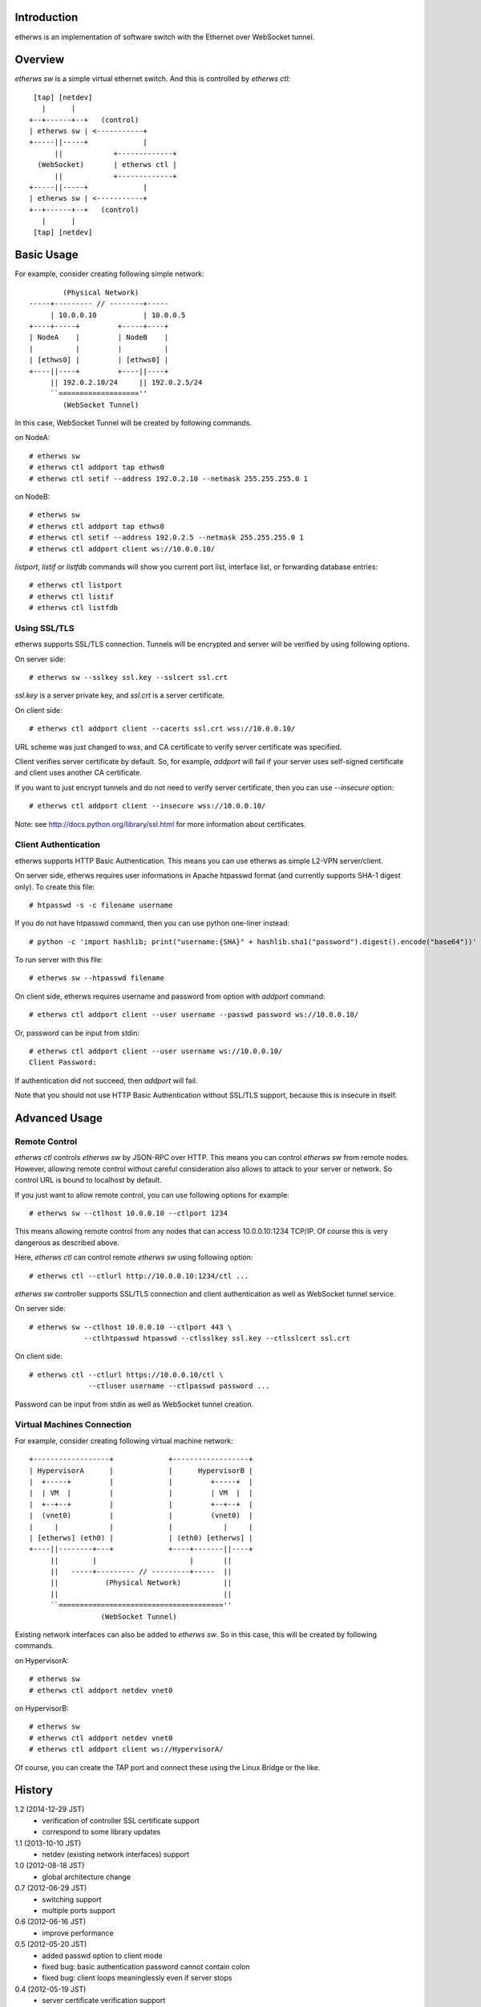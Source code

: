 Introduction
============
etherws is an implementation of software switch with the Ethernet over
WebSocket tunnel.

Overview
========
*etherws sw* is a simple virtual ethernet switch.  And this is controlled by
*etherws ctl*::

   [tap] [netdev]
     |      |
  +--+------+--+   (control)
  | etherws sw | <-----------+
  +-----||-----+             |
        ||            +-------------+
    (WebSocket)       | etherws ctl |
        ||            +-------------+
  +-----||-----+             |
  | etherws sw | <-----------+
  +--+------+--+   (control)
     |      |
   [tap] [netdev]

Basic Usage
===========
For example, consider creating following simple network::

          (Physical Network)
  -----+--------- // --------+-----
       | 10.0.0.10           | 10.0.0.5
  +----+-----+         +-----+----+ 
  | NodeA    |         | NodeB    |
  |          |         |          |
  | [ethws0] |         | [ethws0] |
  +----||----+         +----||----+
       || 192.0.2.10/24     || 192.0.2.5/24
       ``===================''
          (WebSocket Tunnel)

In this case, WebSocket Tunnel will be created by following commands.

on NodeA::

  # etherws sw
  # etherws ctl addport tap ethws0
  # etherws ctl setif --address 192.0.2.10 --netmask 255.255.255.0 1

on NodeB::

  # etherws sw
  # etherws ctl addport tap ethws0
  # etherws ctl setif --address 192.0.2.5 --netmask 255.255.255.0 1
  # etherws ctl addport client ws://10.0.0.10/

*listport*, *listif* or *listfdb* commands will show you current port list,
interface list, or forwarding database entries::

  # etherws ctl listport
  # etherws ctl listif
  # etherws ctl listfdb

Using SSL/TLS
-------------
etherws supports SSL/TLS connection.  Tunnels will be encrypted and server will
be verified by using following options.

On server side::

  # etherws sw --sslkey ssl.key --sslcert ssl.crt

*ssl.key* is a server private key, and *ssl.crt* is a server
certificate.

On client side::

  # etherws ctl addport client --cacerts ssl.crt wss://10.0.0.10/

URL scheme was just changed to *wss*, and CA certificate to verify server
certificate was specified.

Client verifies server certificate by default.  So, for example, *addport* will
fail if your server uses self-signed certificate and client uses another CA
certificate.

If you want to just encrypt tunnels and do not need to verify server
certificate, then you can use *--insecure* option::

  # etherws ctl addport client --insecure wss://10.0.0.10/

Note: see http://docs.python.org/library/ssl.html for more information about
certificates.

Client Authentication
---------------------
etherws supports HTTP Basic Authentication.  This means you can use etherws as
simple L2-VPN server/client.

On server side, etherws requires user informations in Apache htpasswd format
(and currently supports SHA-1 digest only).  To create this file::

  # htpasswd -s -c filename username

If you do not have htpasswd command, then you can use python one-liner
instead::

  # python -c 'import hashlib; print("username:{SHA}" + hashlib.sha1("password").digest().encode("base64"))'

To run server with this file::

  # etherws sw --htpasswd filename

On client side, etherws requires username and password from option with
*addport* command::

  # etherws ctl addport client --user username --passwd password ws://10.0.0.10/

Or, password can be input from stdin::

  # etherws ctl addport client --user username ws://10.0.0.10/
  Client Password:

If authentication did not succeed, then *addport* will fail.

Note that you should not use HTTP Basic Authentication without SSL/TLS support,
because this is insecure in itself.

Advanced Usage
==============

Remote Control
--------------
*etherws ctl* controls *etherws sw* by JSON-RPC over HTTP.  This means you can
control *etherws sw* from remote nodes.  However, allowing remote control
without careful consideration also allows to attack to your server or
network.  So control URL is bound to localhost by default.

If you just want to allow remote control, you can use following options for
example::

  # etherws sw --ctlhost 10.0.0.10 --ctlport 1234

This means allowing remote control from any nodes that can access
10.0.0.10:1234 TCP/IP.  Of course this is very dangerous as described above.

Here, *etherws ctl* can control remote *etherws sw* using following option::

  # etherws ctl --ctlurl http://10.0.0.10:1234/ctl ...

*etherws sw* controller supports SSL/TLS connection and client authentication
as well as WebSocket tunnel service.

On server side::

  # etherws sw --ctlhost 10.0.0.10 --ctlport 443 \
               --ctlhtpasswd htpasswd --ctlsslkey ssl.key --ctlsslcert ssl.crt

On client side::

  # etherws ctl --ctlurl https://10.0.0.10/ctl \
                --ctluser username --ctlpasswd password ...

Password can be input from stdin as well as WebSocket tunnel creation.

Virtual Machines Connection
---------------------------
For example, consider creating following virtual machine network::

  +------------------+             +------------------+
  | HypervisorA      |             |      HypervisorB |
  |  +-----+         |             |         +-----+  |
  |  | VM  |         |             |         | VM  |  |
  |  +--+--+         |             |         +--+--+  |
  |  (vnet0)         |             |         (vnet0)  |
  |     |            |             |            |     |
  | [etherws] (eth0) |             | (eth0) [etherws] |
  +----||--------+---+             +----+-------||----+
       ||        |                      |       ||
       ||   -----+--------- // ---------+-----  ||
       ||           (Physical Network)          ||
       ||                                       ||
       ``=======================================''
                   (WebSocket Tunnel)

Existing network interfaces can also be added to *etherws sw*.
So in this case, this will be created by following commands.

on HypervisorA::

  # etherws sw
  # etherws ctl addport netdev vnet0

on HypervisorB::

  # etherws sw
  # etherws ctl addport netdev vnet0
  # etherws ctl addport client ws://HypervisorA/

Of course, you can create the TAP port and connect these using the Linux Bridge
or the like.

History
=======
1.2 (2014-12-29 JST)
  - verification of controller SSL certificate support
  - correspond to some library updates

1.1 (2013-10-10 JST)
  - netdev (existing network interfaces) support

1.0 (2012-08-18 JST)
  - global architecture change

0.7 (2012-06-29 JST)
  - switching support
  - multiple ports support

0.6 (2012-06-16 JST)
  - improve performance

0.5 (2012-05-20 JST)
  - added passwd option to client mode
  - fixed bug: basic authentication password cannot contain colon
  - fixed bug: client loops meaninglessly even if server stops

0.4 (2012-05-19 JST)
  - server certificate verification support

0.3 (2012-05-17 JST)
  - client authentication support

0.2 (2012-05-16 JST)
  - SSL/TLS connection support

0.1 (2012-05-15 JST)
  - First release
